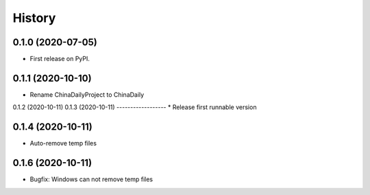 =======
History
=======

0.1.0 (2020-07-05)
------------------

* First release on PyPI.

0.1.1 (2020-10-10)
------------------
* Rename ChinaDailyProject to ChinaDaily

0.1.2 (2020-10-11)
0.1.3 (2020-10-11)
------------------
* Release first runnable version

0.1.4 (2020-10-11)
------------------
* Auto-remove temp files

0.1.6 (2020-10-11)
------------------
* Bugfix: Windows can not remove temp files
